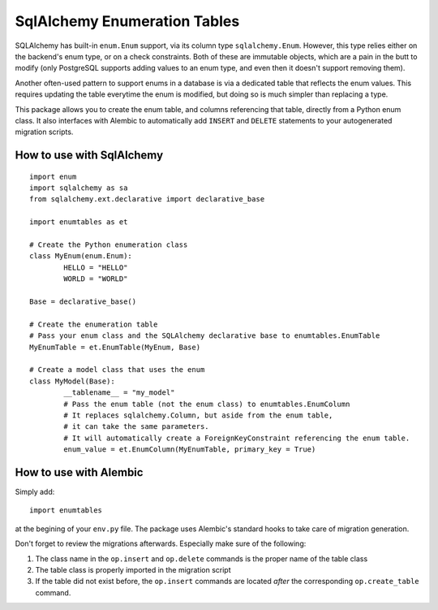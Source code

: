 SqlAlchemy Enumeration Tables
=============================

SQLAlchemy has built-in ``enum.Enum`` support,
via its column type ``sqlalchemy.Enum``.
However, this type relies either on the backend's enum type,
or on a check constraints. Both of these are immutable objects,
which are a pain in the butt to modify
(only PostgreSQL supports adding values to an enum type,
and even then it doesn't support removing them).

Another often-used pattern to support enums in a database
is via a dedicated table that reflects the enum values.
This requires updating the table everytime the enum is modified,
but doing so is much simpler than replacing a type.

This package allows you to create the enum table,
and columns referencing that table, directly from
a Python enum class. It also interfaces with Alembic
to automatically add ``INSERT`` and ``DELETE`` statements
to your autogenerated migration scripts.

How to use with SqlAlchemy
--------------------------

::

	import enum
	import sqlalchemy as sa
	from sqlalchemy.ext.declarative import declarative_base
	
	import enumtables as et

	# Create the Python enumeration class
	class MyEnum(enum.Enum):
		HELLO = "HELLO"
		WORLD = "WORLD"
	
	Base = declarative_base()

	# Create the enumeration table
	# Pass your enum class and the SQLAlchemy declarative base to enumtables.EnumTable
	MyEnumTable = et.EnumTable(MyEnum, Base)

	# Create a model class that uses the enum
	class MyModel(Base):
		__tablename__ = "my_model"
		# Pass the enum table (not the enum class) to enumtables.EnumColumn
		# It replaces sqlalchemy.Column, but aside from the enum table,
		# it can take the same parameters.
		# It will automatically create a ForeignKeyConstraint referencing the enum table.
		enum_value = et.EnumColumn(MyEnumTable, primary_key = True)

How to use with Alembic
-----------------------

Simply add::

	import enumtables

at the begining of your ``env.py`` file.
The package uses Alembic's standard hooks to take care of migration generation.

Don't forget to review the migrations afterwards.
Especially make sure of the following:

1. The class name in the ``op.insert`` and ``op.delete`` commands is the proper name of the table class
2. The table class is properly imported in the migration script
3. If the table did not exist before, the ``op.insert`` commands are located *after* the corresponding ``op.create_table`` command.